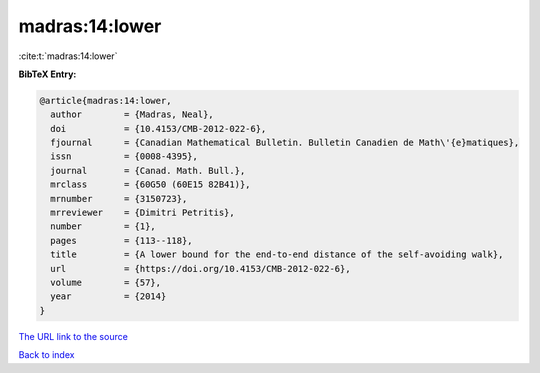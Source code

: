 madras:14:lower
===============

:cite:t:`madras:14:lower`

**BibTeX Entry:**

.. code-block:: bibtex

   @article{madras:14:lower,
     author        = {Madras, Neal},
     doi           = {10.4153/CMB-2012-022-6},
     fjournal      = {Canadian Mathematical Bulletin. Bulletin Canadien de Math\'{e}matiques},
     issn          = {0008-4395},
     journal       = {Canad. Math. Bull.},
     mrclass       = {60G50 (60E15 82B41)},
     mrnumber      = {3150723},
     mrreviewer    = {Dimitri Petritis},
     number        = {1},
     pages         = {113--118},
     title         = {A lower bound for the end-to-end distance of the self-avoiding walk},
     url           = {https://doi.org/10.4153/CMB-2012-022-6},
     volume        = {57},
     year          = {2014}
   }
`The URL link to the source <https://doi.org/10.4153/CMB-2012-022-6>`_


`Back to index <../By-Cite-Keys.html>`_
